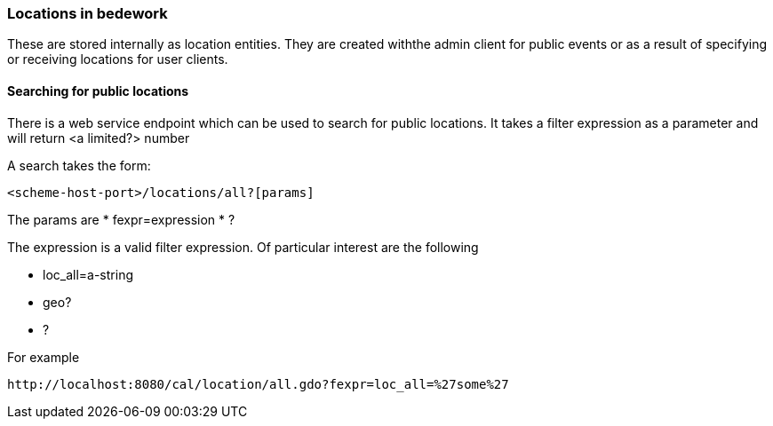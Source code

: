 === Locations in bedework

These are stored internally as location entities. They are created withthe admin client for public events or as a result of specifying or receiving locations for user clients.

==== Searching for public locations

There is a web service endpoint which can be used to search for public locations. It takes a filter expression as a parameter and will return <a limited?> number 

A search takes the form:
[source]
----
<scheme-host-port>/locations/all?[params]
----
  
The params are
  * fexpr=expression
  * ?
  
The expression is a valid filter expression. Of particular interest are the following

  * loc_all=a-string
  * geo?
  * ?
  
For example
[source]
----
http://localhost:8080/cal/location/all.gdo?fexpr=loc_all=%27some%27
----
